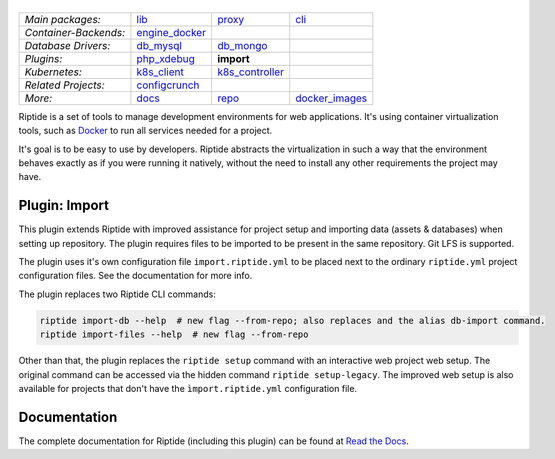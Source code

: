 |Riptide|
=========

.. |Riptide| image:: https://riptide-docs.readthedocs.io/en/latest/_images/logo.png
    :alt: Riptide

.. class:: center

    ======================  ===================  ===================  ===================
    *Main packages:*        lib_                 proxy_               cli_
    *Container-Backends:*   engine_docker_
    *Database Drivers:*     db_mysql_            db_mongo_
    *Plugins:*              php_xdebug_          **import**
    *Kubernetes:*           k8s_client_          k8s_controller_
    *Related Projects:*     configcrunch_
    *More:*                 docs_                repo_                docker_images_
    ======================  ===================  ===================  ===================

.. _lib:            https://github.com/theCapypara/riptide-lib
.. _cli:            https://github.com/theCapypara/riptide-cli
.. _proxy:          https://github.com/theCapypara/riptide-proxy
.. _configcrunch:   https://github.com/theCapypara/configcrunch
.. _engine_docker:  https://github.com/theCapypara/riptide-engine-docker
.. _db_mysql:       https://github.com/theCapypara/riptide-db-mysql
.. _db_mongo:       https://github.com/theCapypara/riptide-db-mongo
.. _docs:           https://github.com/theCapypara/riptide-docs
.. _repo:           https://github.com/theCapypara/riptide-repo
.. _docker_images:  https://github.com/theCapypara/riptide-docker-images
.. _php_xdebug:     https://github.com/theCapypara/riptide-plugin-php-xdebug
.. _import:         https://github.com/theCapypara/riptide-plugin-import
.. _k8s_client:     https://github.com/theCapypara/riptide-k8s-client
.. _k8s_controller: https://github.com/theCapypara/riptide-k8s-controller

|build| |docs| |pypi-version| |pypi-downloads| |pypi-license| |pypi-pyversions| |slack|

.. |build| image:: https://img.shields.io/github/workflow/status/theCapypara/riptide-plugin-import/Build,%20test%20and%20publish
    :target: https://github.com/theCapypara/riptide-plugin-import/actions
    :alt: Build Status

.. |docs| image:: https://readthedocs.org/projects/riptide-docs/badge/?version=latest
    :target: https://riptide-docs.readthedocs.io/en/latest/?badge=latest
    :alt: Documentation Status

.. |slack| image:: https://slack.riptide.theCapypara.de/badge.svg
    :target: https://slack.riptide.theCapypara.de
    :alt: Join our Slack workspace

.. |pypi-version| image:: https://img.shields.io/pypi/v/riptide-plugin-import
    :target: https://pypi.org/project/riptide-plugin-import/
    :alt: Version

.. |pypi-downloads| image:: https://img.shields.io/pypi/dm/riptide-plugin-import
    :target: https://pypi.org/project/riptide-plugin-import/
    :alt: Downloads

.. |pypi-license| image:: https://img.shields.io/pypi/l/riptide-plugin-import
    :alt: License (MIT)

.. |pypi-pyversions| image:: https://img.shields.io/pypi/pyversions/riptide-plugin-import
    :alt: Supported Python versions

Riptide is a set of tools to manage development environments for web applications.
It's using container virtualization tools, such as `Docker <https://www.docker.com/>`_
to run all services needed for a project.

It's goal is to be easy to use by developers.
Riptide abstracts the virtualization in such a way that the environment behaves exactly
as if you were running it natively, without the need to install any other requirements
the project may have.

Plugin: Import
--------------

This plugin extends Riptide with improved assistance for project setup and importing data (assets & databases) when
setting up repository.
The plugin requires files to be imported to be present in the same repository. Git LFS is supported.

The plugin uses it's own configuration file ``import.riptide.yml`` to be placed next to the ordinary ``riptide.yml``
project configuration files. See the documentation for more info.

The plugin replaces two Riptide CLI commands:

.. code::

   riptide import-db --help  # new flag --from-repo; also replaces and the alias db-import command.
   riptide import-files --help  # new flag --from-repo

Other than that, the plugin replaces the ``riptide setup`` command with an interactive web
project web setup. The original command can be accessed via the hidden command ``riptide setup-legacy``.
The improved web setup is also available for projects that don't have the ``ìmport.riptide.yml`` configuration file.

Documentation
-------------

The complete documentation for Riptide (including this plugin) can be found at `Read the Docs <https://riptide-docs.readthedocs.io/en/latest/>`_.